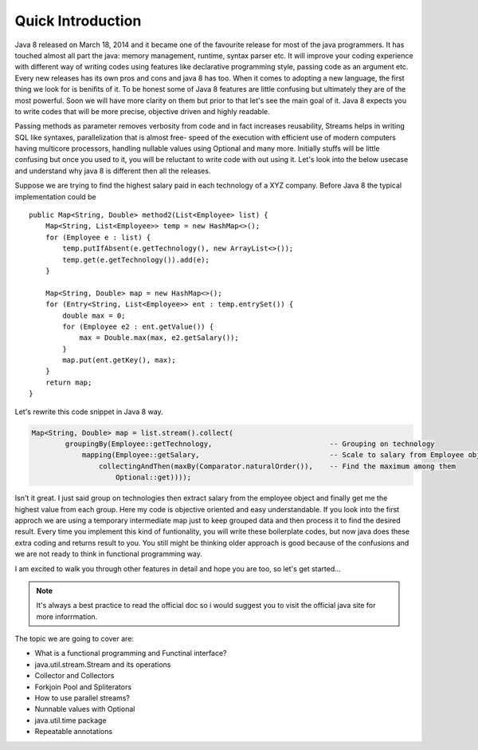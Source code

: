 Quick Introduction
==================
Java 8 released on March 18, 2014 and it became one of the favourite release for most of the java programmers. It has touched almost all part the java: memory management, runtime, syntax parser etc. It will improve your coding experience with different way of writing codes using features like declarative programming style, passing code as an argument etc. Every new releases has its own pros and cons and java 8 has too. When it comes to adopting a new language, the first thing we look for is benifits of it. To be honest some of Java 8 features are little confusing but ultimately they are of the most powerful. Soon we will have more clarity on them but prior to that let's see the main goal of it. Java 8 expects you to write codes that will be more precise, objective driven and highly readable.

Passing methods as parameter removes verbosity from code and in fact increases reusability, Streams helps in writing SQL like syntaxes, parallelization that is almost free- speed of the execution with efficient use of modern computers having multicore processors, handling nullable values using Optional and many more. Initially stuffs will be little confusing but once you used to it, you will be reluctant to write code with out using it. Let's look into the below usecase and understand why java 8 is different then all the releases.

Suppose we are trying to find the highest salary paid in each technology of a XYZ company. Before Java 8 the typical implementation could be
	
::
	
    public Map<String, Double> method2(List<Employee> list) {
        Map<String, List<Employee>> temp = new HashMap<>();
        for (Employee e : list) {
            temp.putIfAbsent(e.getTechnology(), new ArrayList<>());
            temp.get(e.getTechnology()).add(e);
        }

        Map<String, Double> map = new HashMap<>();
        for (Entry<String, List<Employee>> ent : temp.entrySet()) {
            double max = 0;
            for (Employee e2 : ent.getValue()) {
                max = Double.max(max, e2.getSalary());
            }
            map.put(ent.getKey(), max);
        }
        return map;
    }

	
Let's rewrite this code snippet in Java 8 way.

.. code:: java

    Map<String, Double> map = list.stream().collect(
            groupingBy(Employee::getTechnology,                            -- Grouping on technology
                mapping(Employee::getSalary,                               -- Scale to salary from Employee object
                    collectingAndThen(maxBy(Comparator.naturalOrder()),    -- Find the maximum among them
                        Optional::get))));

Isn't it great. I just said group on technologies then extract salary from the employee object and finally get me the highest value from each group. Here my code is objective oriented and easy understandable. If you look into the first approch we are using a temporary intermediate map just to keep grouped data and then process it to find the desired result. Every time you implement this kind of funtionality, you will write these boilerplate codes, but now java does these extra coding and returns result to you. You still might be thinking older approach is good because of the confusions and we are not ready to think in functional programming way.

I am excited to walk you through other features in detail and hope you are too, so let's get started...


.. note:: It's always a best practice to read the official doc so i would suggest you to visit the official java site for more inforrmation.



The topic we are going to cover are:

* What is a functional programming and Functinal interface?
* java.util.stream.Stream and its operations
* Collector and Collectors
* Forkjoin Pool and Spliterators
* How to use parallel streams?
* Nunnable values with Optional
* java.util.time package
* Repeatable annotations